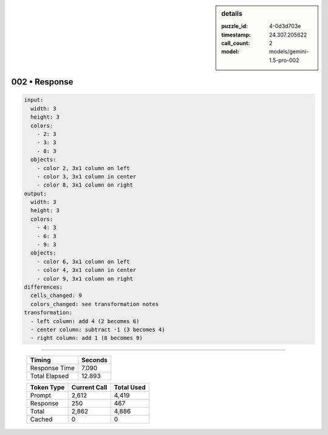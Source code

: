 .. sidebar:: details

   :puzzle_id: 4-0d3d703e
   :timestamp: 24.307.205622
   :call_count: 2
   :model: models/gemini-1.5-pro-002

002 • Response
==============


.. code-block:: yaml

   input:
     width: 3
     height: 3
     colors:
       - 2: 3
       - 3: 3
       - 8: 3
     objects:
       - color 2, 3x1 column on left
       - color 3, 3x1 column in center
       - color 8, 3x1 column on right
   output:
     width: 3
     height: 3
     colors:
       - 4: 3
       - 6: 3
       - 9: 3
     objects:
       - color 6, 3x1 column on left
       - color 4, 3x1 column in center
       - color 9, 3x1 column on right
   differences:
     cells_changed: 9
     colors_changed: see transformation notes
   transformation:
     - left column: add 4 (2 becomes 6)
     - center column: subtract -1 (3 becomes 4)
     - right column: add 1 (8 becomes 9)



.. seealso::

   - :doc:`002-history`
   - :doc:`002-prompt`



====

   +----------------+--------------+
   | Timing         |      Seconds |
   +================+==============+
   | Response Time  |        7.090 |
   +----------------+--------------+
   | Total Elapsed  |       12.893 |
   +----------------+--------------+



   +----------------+--------------+-------------+
   | Token Type     | Current Call |  Total Used |
   +================+==============+=============+
   | Prompt         |        2,612 |       4,419 |
   +----------------+--------------+-------------+
   | Response       |          250 |         467 |
   +----------------+--------------+-------------+
   | Total          |        2,862 |       4,886 |
   +----------------+--------------+-------------+
   | Cached         |            0 |           0 |
   +----------------+--------------+-------------+
